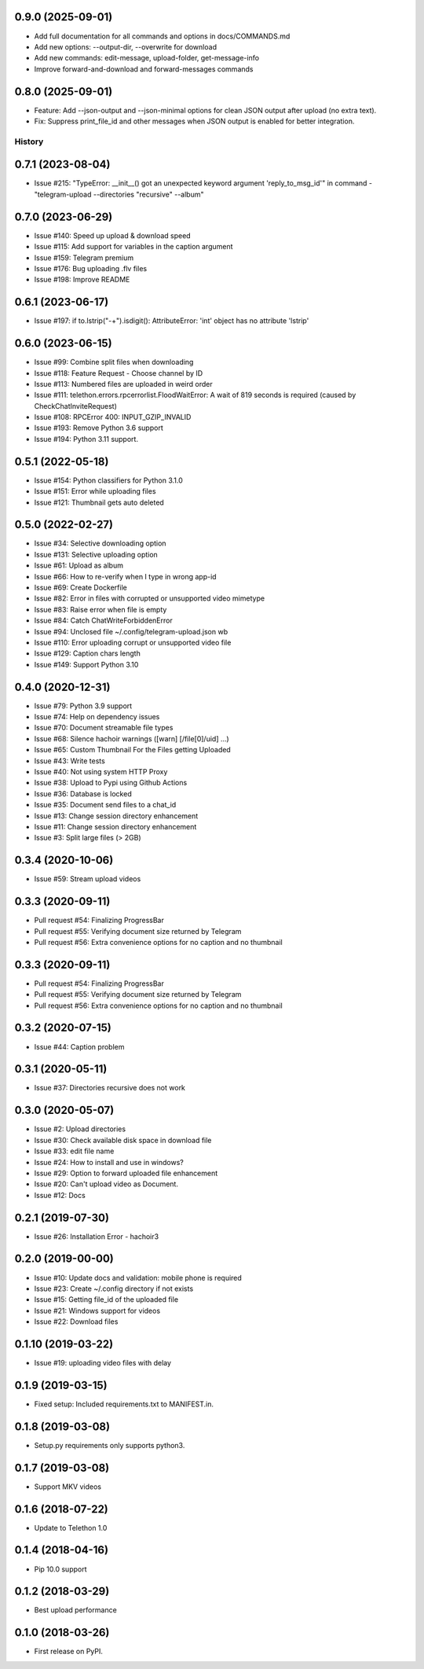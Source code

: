 0.9.0 (2025-09-01)
------------------

* Add full documentation for all commands and options in docs/COMMANDS.md
* Add new options: --output-dir, --overwrite for download
* Add new commands: edit-message, upload-folder, get-message-info
* Improve forward-and-download and forward-messages commands
0.8.0 (2025-09-01)
------------------

* Feature: Add --json-output and --json-minimal options for clean JSON output after upload (no extra text).
* Fix: Suppress print_file_id and other messages when JSON output is enabled for better integration.
=======
History
=======

0.7.1 (2023-08-04)
------------------

* Issue #215: "TypeError: __init__() got an unexpected keyword argument 'reply_to_msg_id'" in command - "telegram-upload --directories "recursive" --album"

0.7.0 (2023-06-29)
------------------

* Issue #140: Speed up upload & download speed
* Issue #115: Add support for variables in the caption argument
* Issue #159: Telegram premium
* Issue #176: Bug uploading .flv files
* Issue #198: Improve README

0.6.1 (2023-06-17)
------------------

* Issue #197: if to.lstrip("-+").isdigit(): AttributeError: 'int' object has no attribute 'lstrip'

0.6.0 (2023-06-15)
------------------

* Issue #99: Combine split files when downloading
* Issue #118: Feature Request - Choose channel by ID
* Issue #113: Numbered files are uploaded in weird order
* Issue #111: telethon.errors.rpcerrorlist.FloodWaitError: A wait of 819 seconds is required (caused by CheckChatInviteRequest)
* Issue #108: RPCError 400: INPUT_GZIP_INVALID
* Issue #193: Remove Python 3.6 support
* Issue #194: Python 3.11 support.

0.5.1 (2022-05-18)
------------------

* Issue #154: Python classifiers for Python 3.1.0
* Issue #151: Error while uploading files
* Issue #121: Thumbnail gets auto deleted

0.5.0 (2022-02-27)
------------------

* Issue #34: Selective downloading option
* Issue #131: Selective uploading option
* Issue #61: Upload as album
* Issue #66: How to re-verify when I type in wrong app-id
* Issue #69: Create Dockerfile
* Issue #82: Error in files with corrupted or unsupported video mimetype
* Issue #83: Raise error when file is empty
* Issue #84: Catch ChatWriteForbiddenError
* Issue #94: Unclosed file ~/.config/telegram-upload.json wb
* Issue #110: Error uploading corrupt or unsupported video file
* Issue #129: Caption chars length
* Issue #149: Support Python 3.10


0.4.0 (2020-12-31)
------------------

* Issue #79: Python 3.9 support
* Issue #74: Help on dependency issues
* Issue #70: Document streamable file types
* Issue #68: Silence hachoir warnings ([warn] [/file[0]/uid] ...)
* Issue #65: Custom Thumbnail For the Files getting Uploaded
* Issue #43: Write tests
* Issue #40: Not using system HTTP Proxy
* Issue #38: Upload to Pypi using Github Actions
* Issue #36: Database is locked
* Issue #35: Document send files to a chat_id
* Issue #13: Change session directory enhancement
* Issue #11: Change session directory enhancement
* Issue #3: Split large files (> 2GB)


0.3.4 (2020-10-06)
------------------

* Issue #59: Stream upload videos

0.3.3 (2020-09-11)
------------------

* Pull request #54: Finalizing ProgressBar
* Pull request #55: Verifying document size returned by Telegram
* Pull request #56: Extra convenience options for no caption and no thumbnail

0.3.3 (2020-09-11)
------------------

* Pull request #54: Finalizing ProgressBar
* Pull request #55: Verifying document size returned by Telegram
* Pull request #56: Extra convenience options for no caption and no thumbnail


0.3.2 (2020-07-15)
------------------

* Issue #44: Caption problem

0.3.1 (2020-05-11)
------------------

* Issue #37: Directories recursive does not work


0.3.0 (2020-05-07)
------------------

* Issue #2: Upload directories
* Issue #30: Check available disk space in download file
* Issue #33: edit file name
* Issue #24: How to install and use in windows?
* Issue #29: Option to forward uploaded file enhancement
* Issue #20: Can't upload video as Document.
* Issue #12: Docs

0.2.1 (2019-07-30)
------------------

* Issue #26: Installation Error - hachoir3

0.2.0 (2019-00-00)
------------------

* Issue #10: Update docs and validation: mobile phone is required
* Issue #23: Create ~/.config directory if not exists
* Issue #15: Getting file_id of the uploaded file
* Issue #21: Windows support for videos
* Issue #22: Download files

0.1.10 (2019-03-22)
-------------------

* Issue #19: uploading video files with delay

0.1.9 (2019-03-15)
------------------

* Fixed setup: Included requirements.txt to MANIFEST.in.

0.1.8 (2019-03-08)
------------------

* Setup.py requirements only supports python3.

0.1.7 (2019-03-08)
------------------

* Support MKV videos

0.1.6 (2018-07-22)
------------------

* Update to Telethon 1.0

0.1.4 (2018-04-16)
------------------

* Pip 10.0 support

0.1.2 (2018-03-29)
------------------

* Best upload performance

0.1.0 (2018-03-26)
------------------

* First release on PyPI.
